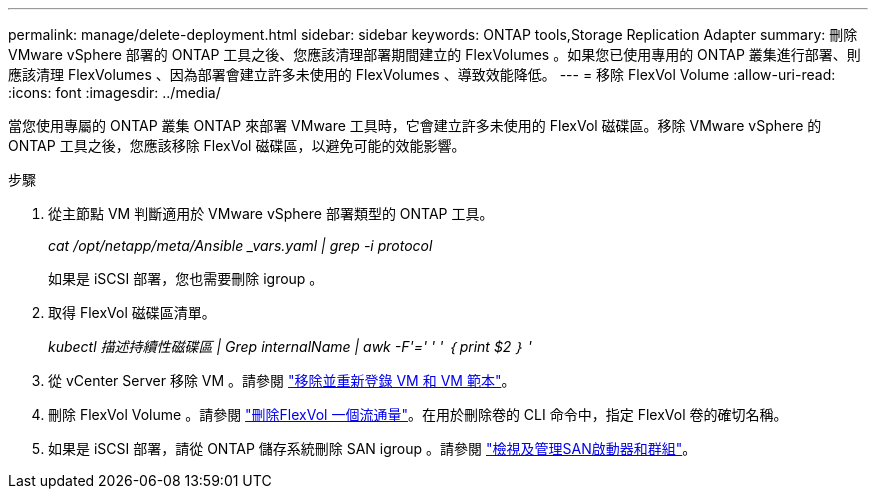 ---
permalink: manage/delete-deployment.html 
sidebar: sidebar 
keywords: ONTAP tools,Storage Replication Adapter 
summary: 刪除 VMware vSphere 部署的 ONTAP 工具之後、您應該清理部署期間建立的 FlexVolumes 。如果您已使用專用的 ONTAP 叢集進行部署、則應該清理 FlexVolumes 、因為部署會建立許多未使用的 FlexVolumes 、導致效能降低。 
---
= 移除 FlexVol Volume
:allow-uri-read: 
:icons: font
:imagesdir: ../media/


[role="lead"]
當您使用專屬的 ONTAP 叢集 ONTAP 來部署 VMware 工具時，它會建立許多未使用的 FlexVol 磁碟區。移除 VMware vSphere 的 ONTAP 工具之後，您應該移除 FlexVol 磁碟區，以避免可能的效能影響。

.步驟
. 從主節點 VM 判斷適用於 VMware vSphere 部署類型的 ONTAP 工具。
+
_cat /opt/netapp/meta/Ansible _vars.yaml | grep -i protocol_

+
如果是 iSCSI 部署，您也需要刪除 igroup 。

. 取得 FlexVol 磁碟區清單。
+
_kubectl 描述持續性磁碟區 | Grep internalName | awk -F'=' ' ' ｛ print $2 ｝ '_

. 從 vCenter Server 移除 VM 。請參閱 https://techdocs.broadcom.com/us/en/vmware-cis/vsphere/vsphere/8-0/vsphere-virtual-machine-administration-guide-8-0/managing-virtual-machinesvsphere-vm-admin/adding-and-removing-virtual-machinesvsphere-vm-admin.html#GUID-376174FE-F936-4BE4-B8C2-48EED42F110B-en["移除並重新登錄 VM 和 VM 範本"]。
. 刪除 FlexVol Volume 。請參閱 https://docs.netapp.com/us-en/ontap/volumes/delete-flexvol-task.html["刪除FlexVol 一個流通量"]。在用於刪除卷的 CLI 命令中，指定 FlexVol 卷的確切名稱。
. 如果是 iSCSI 部署，請從 ONTAP 儲存系統刪除 SAN igroup 。請參閱 https://docs.netapp.com/us-en/ontap/san-admin/manage-san-initiators-task.html["檢視及管理SAN啟動器和群組"]。

